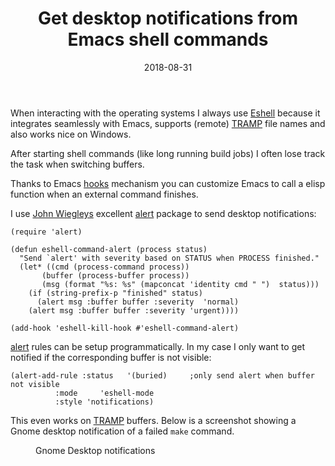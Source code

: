 #+TITLE: Get desktop notifications from Emacs shell commands
#+DESCRIPTION: Using Eshell hooks to send desktop notifications
#+hugo_section: images-in-content
#+twitter_card: summary
#+twitter_site: @juergenhoetzel
#+twitter_image: https://blog.hoetzel.info/img/eshell-small.png
#+DATE: 2018-08-31
#+SLUG: eshell notifications

When interacting with the operating systems I always use [[https://www.gnu.org/software/emacs/manual/html_mono/eshell.html][Eshell]]
because it integrates seamlessly with Emacs, supports (remote) [[https://www.gnu.org/software/tramp/][TRAMP]]
file names and also works nice on Windows.

After starting shell commands (like long running build jobs) I often lose track the task when switching buffers.

Thanks to Emacs [[https://www.gnu.org/software/emacs/manual/html_node/emacs/Hooks.html][hooks]] mechanism you can customize Emacs to call a
elisp function when an external command finishes.

I use [[https://github.com/jwiegley][John Wiegleys]] excellent [[https://github.com/jwiegley/alert][alert]] package to send
desktop notifications:

#+BEGIN_SRC elisp
(require 'alert)

(defun eshell-command-alert (process status)
  "Send `alert' with severity based on STATUS when PROCESS finished."
  (let* ((cmd (process-command process))
	   (buffer (process-buffer process))
	   (msg (format "%s: %s" (mapconcat 'identity cmd " ")  status)))
    (if (string-prefix-p "finished" status)
	  (alert msg :buffer buffer :severity  'normal)
	(alert msg :buffer buffer :severity 'urgent))))

(add-hook 'eshell-kill-hook #'eshell-command-alert)
#+END_SRC

[[https://github.com/jwiegley/alert][alert]] rules can be setup programmatically. In my case I only want to get 
notified if the corresponding buffer is not visible:

#+BEGIN_SRC elisp
(alert-add-rule :status   '(buried)     ;only send alert when buffer not visible
		  :mode     'eshell-mode
		  :style 'notifications)
#+END_SRC

This even works on [[https://www.gnu.org/software/tramp/][TRAMP]]
buffers.  Below is a screenshot showing a Gnome desktop notification
of a failed =make= command.

#+CAPTION: Gnome Desktop notifications
[[file:../../img/eshell.png]]
